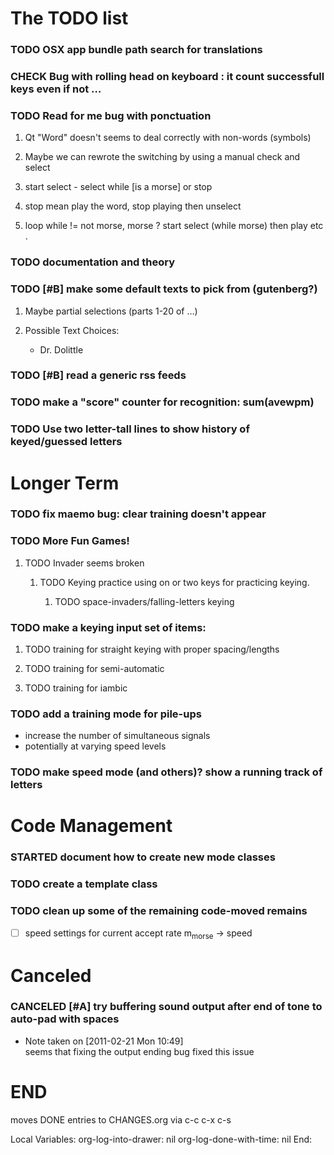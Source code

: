 * The TODO list
*** TODO OSX app bundle path search for translations
*** CHECK Bug with rolling head on keyboard : it count successfull keys even if not ...
*** TODO Read for me bug with ponctuation
**** Qt "Word" doesn't seems to deal correctly with non-words (symbols)
**** Maybe we can rewrote the switching by using a manual check and select
**** start select - select while [is a morse] or stop
**** stop mean play the word, stop playing then unselect
**** loop while != not morse, morse ? start select (while morse) then play etc .

*** TODO documentation and theory
*** TODO [#B] make some default texts to pick from (gutenberg?)
***** Maybe partial selections (parts 1-20 of ...)
***** Possible Text Choices:
      + Dr. Dolittle
*** TODO [#B] read a generic rss feeds
*** TODO make a "score" counter for recognition: sum(avewpm)
*** TODO Use two letter-tall lines to show history of keyed/guessed letters
* Longer Term
*** TODO fix maemo bug: clear training doesn't appear
*** TODO More Fun Games!
**** TODO Invader seems broken
***** TODO Keying practice using on or two keys for practicing keying.
******* TODO space-invaders/falling-letters keying

*** TODO make a keying input set of items:
***** TODO training for straight keying with proper spacing/lengths
***** TODO training for semi-automatic
***** TODO training for iambic
*** TODO add a training mode for pile-ups
    + increase the number of simultaneous signals
    + potentially at varying speed levels
*** TODO make speed mode (and others)? show a running track of letters
* Code Management
*** STARTED document how to create new mode classes
*** TODO create a template class
*** TODO clean up some of the remaining code-moved remains
    + [ ] speed settings for current accept rate m_morse -> speed
* Canceled
*** CANCELED [#A] try buffering sound output after end of tone to auto-pad with spaces
    - Note taken on [2011-02-21 Mon 10:49] \\
      seems that fixing the output ending bug fixed this issue
* END
  moves DONE entries to CHANGES.org via c-c c-x c-s
#+ARCHIVE: CHANGES.org::* Next Version: 1.2
#+STARTUP: nologdone nologrefile

Local Variables:
org-log-into-drawer: nil
org-log-done-with-time: nil
End:
